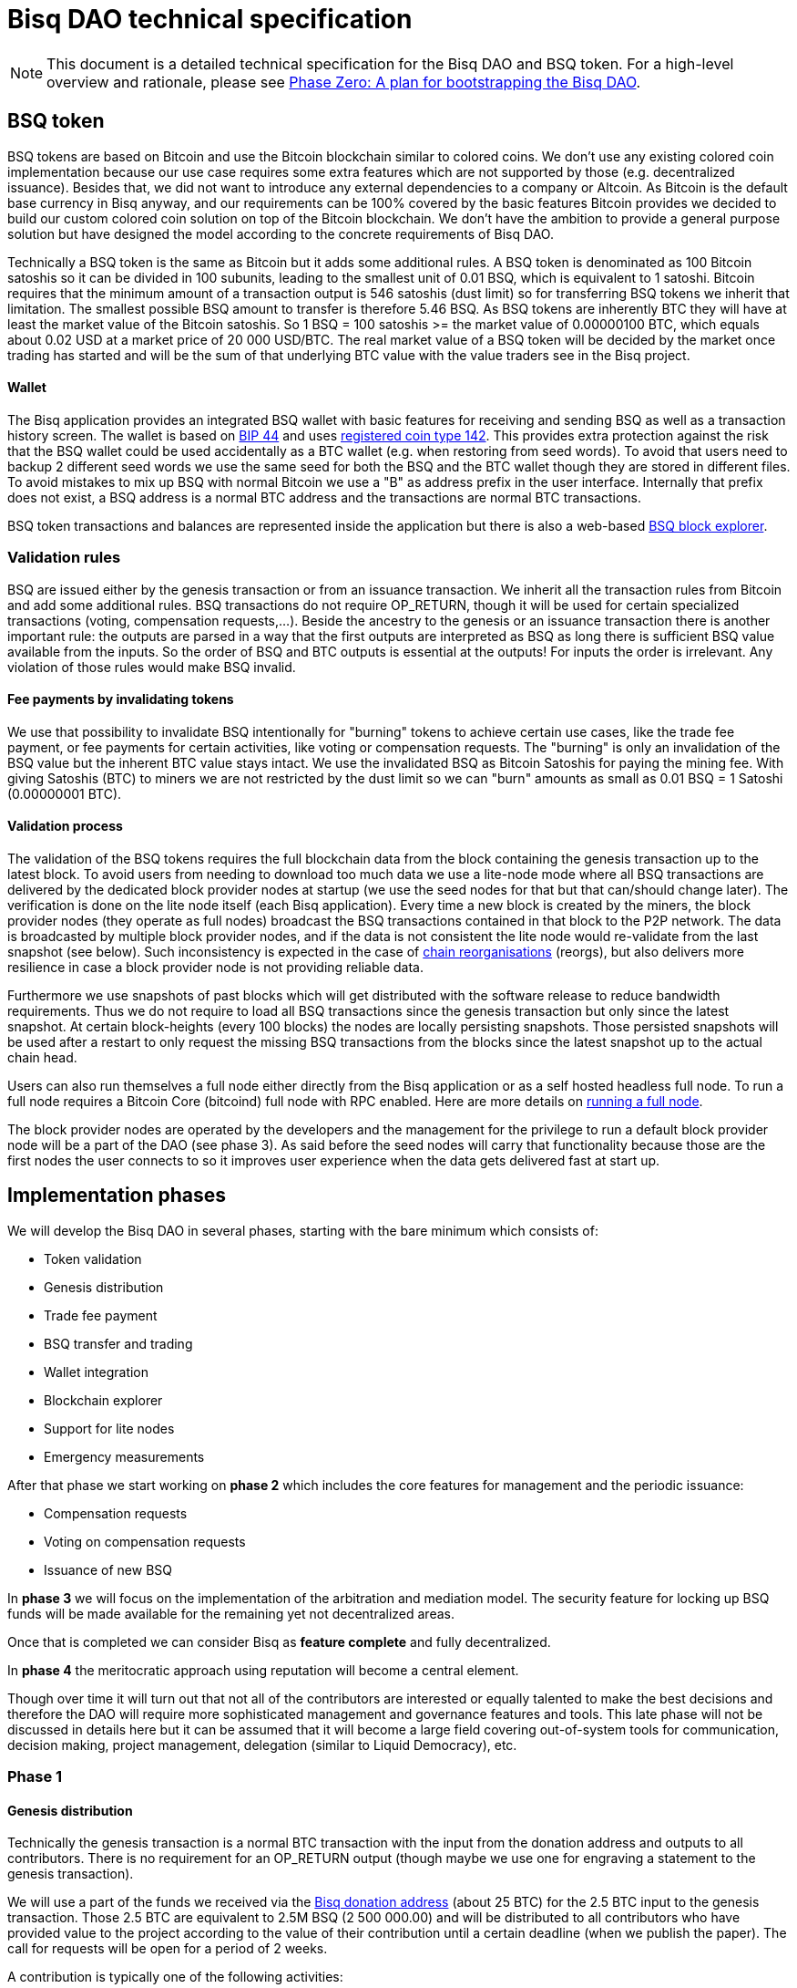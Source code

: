= Bisq DAO technical specification
:stylesdir: ../css
:docinfodir: ../

NOTE: This document is a detailed technical specification for the Bisq DAO and BSQ token. For a high-level overview and rationale, please see <<phase-zero#, Phase Zero: A plan for bootstrapping the Bisq DAO>>.

== BSQ token

BSQ tokens are based on Bitcoin and use the Bitcoin blockchain similar to colored coins. We don't use any existing colored coin implementation because our use case requires some extra features which are not supported by those (e.g. decentralized issuance). Besides that, we did not want to introduce any external dependencies to a company or Altcoin. As Bitcoin is the default base currency in Bisq anyway, and our requirements can be 100% covered by the basic features Bitcoin provides we decided to build our custom colored coin solution on top of the Bitcoin blockchain. We don't have the ambition to provide a general purpose solution but have designed the model according to the concrete requirements of Bisq DAO.

Technically a BSQ token is the same as Bitcoin but it adds some additional rules. A BSQ token is denominated as 100 Bitcoin satoshis so it can be divided in 100 subunits, leading to the smallest unit of 0.01 BSQ, which is equivalent to 1 satoshi. Bitcoin requires that the minimum amount of a transaction output is 546 satoshis (dust limit) so for transferring BSQ tokens we inherit that limitation. The smallest possible BSQ amount to transfer is therefore 5.46 BSQ. As BSQ tokens are inherently BTC they will have at least the market value of the Bitcoin satoshis. So 1 BSQ = 100 satoshis >= the market value of 0.00000100 BTC, which equals about 0.02 USD at a market price of 20 000 USD/BTC. The real market value of a BSQ token will be decided by the market once trading has started and will be the sum of that underlying BTC value with the value traders see in the Bisq project.

==== Wallet

The Bisq application provides an integrated BSQ wallet with basic features for receiving and sending BSQ as well as a transaction history screen. The wallet is based on https://github.com/bitcoin/bips/blob/master/bip-0044.mediawiki[BIP 44] and uses https://github.com/satoshilabs/slips/blob/master/slip-0044.md[registered coin type 142]. This provides extra protection against the risk that the BSQ wallet could be used accidentally as a BTC wallet (e.g. when restoring from seed words). To avoid that users need to backup 2 different seed words we use the same seed for both the BSQ and the BTC wallet though they are stored in different files. To avoid mistakes to mix up BSQ with normal Bitcoin we use a "B" as address prefix in the user interface. Internally that prefix does not exist, a BSQ address is a normal BTC address and the transactions are normal BTC transactions.

BSQ token transactions and balances are represented inside the application but there is also a web-based https://explorer.bisq.network/[BSQ block explorer].

=== Validation rules

BSQ are issued either by the genesis transaction or from an issuance transaction. We inherit all the transaction rules from Bitcoin and add some additional rules. BSQ transactions do not require OP_RETURN, though it will be used for certain specialized transactions (voting, compensation requests,...). Beside the ancestry to the genesis or an issuance transaction there is another important rule: the outputs are parsed in a way that the first outputs are interpreted as BSQ as long there is sufficient BSQ value available from the inputs. So the order of BSQ and BTC outputs is essential at the outputs! For inputs the order is irrelevant. Any violation of those rules would make BSQ invalid.

==== Fee payments by invalidating tokens

We use that possibility to invalidate BSQ intentionally for "burning" tokens to achieve certain use cases, like the trade fee payment, or fee payments for certain activities, like voting or compensation requests. The "burning" is only an invalidation of the BSQ value but the inherent BTC value stays intact. We use the invalidated BSQ as Bitcoin Satoshis for paying the mining fee. With giving Satoshis (BTC) to miners we are not restricted by the dust limit so we can "burn" amounts as small as 0.01 BSQ = 1 Satoshi (0.00000001 BTC).

==== Validation process

The validation of the BSQ tokens requires the full blockchain data from the block containing the genesis transaction up to the latest block. To avoid users from needing to download too much data we use a lite-node mode where all BSQ transactions are delivered by the dedicated block provider nodes at startup (we use the seed nodes for that but that can/should change later). The verification is done on the lite node itself (each Bisq application). Every time a new block is created by the miners, the block provider nodes (they operate as full nodes) broadcast the BSQ transactions contained in that block to the P2P network. The data is broadcasted by multiple block provider nodes, and if the data is not consistent the lite node would re-validate from the last snapshot (see below). Such inconsistency is expected in the case of https://en.bitcoin.it/wiki/Chain_Reorganization[chain reorganisations^] (reorgs), but also delivers more resilience in case a block provider node is not providing reliable data.

Furthermore we use snapshots of past blocks which will get distributed with the software release to reduce bandwidth requirements. Thus we do not require to load all BSQ transactions since the genesis transaction but only since the latest snapshot. At certain block-heights (every 100 blocks) the nodes are locally persisting snapshots. Those persisted snapshots will be used after a restart to only request the missing BSQ transactions from the blocks since the latest snapshot up to the actual chain head.

Users can also run themselves a full node either directly from the Bisq application or as a self hosted headless full node. To run a full node requires a Bitcoin Core (bitcoind) full node with RPC enabled. Here are more details on <<../btcnode#, running a full node>>.

The block provider nodes are operated by the developers and the management for the privilege to run a default block provider node will be a part of the DAO (see phase 3). As said before the seed nodes will carry that functionality because those are the first nodes the user connects to so it improves user experience when the data gets delivered fast at start up.

== Implementation phases

We will develop the Bisq DAO in several phases, starting with the bare minimum which consists of:

 - Token validation
 - Genesis distribution
 - Trade fee payment
 - BSQ transfer and trading
 - Wallet integration
 - Blockchain explorer
 - Support for lite nodes
 - Emergency measurements

After that phase we start working on *phase 2* which includes the core features for management and the periodic issuance:

 - Compensation requests
 - Voting on compensation requests
 - Issuance of new BSQ

In *phase 3* we will focus on the implementation of the arbitration and mediation model. The security feature for locking up BSQ funds will be made available for the remaining yet not decentralized areas.

Once that is completed we can consider Bisq as *feature complete* and fully decentralized.

In *phase 4* the meritocratic approach using reputation will become a central element.

Though over time it will turn out that not all of the contributors are interested or equally talented to make the best decisions and therefore the DAO will require more sophisticated management and governance features and tools. This late phase will not be discussed in details here but it can be assumed that it will become a large field covering out-of-system tools for communication, decision making, project management, delegation (similar to Liquid Democracy), etc.

=== Phase 1

==== Genesis distribution

Technically the genesis transaction is a normal BTC transaction with the input from the donation address and outputs to all contributors. There is no requirement for an OP_RETURN output (though maybe we use one for engraving a statement to the genesis transaction).

We will use a part of the funds we received via the https://blockchain.info/address/1BVxNn3T12veSK6DgqwU4Hdn7QHcDDRag7[Bisq donation address] (about 25 BTC) for the 2.5 BTC input to the genesis transaction. Those 2.5 BTC are equivalent to 2.5M BSQ (2 500 000.00) and will be distributed to all contributors who have provided value to the project according to the value of their contribution until a certain deadline (when we publish the paper). The call for requests will be open for a period of 2 weeks.

A contribution is typically one of the following activities:

 - Software development
 - Communication (promotion, support,...)
 - Project management
 - Conceptual analysis
 - Input for payment methods
 - Administration
 - Translation
 - Design
 - Usability testing
 - Software testing
 - Market makers
 - Advice
 - Others (we will decide on a case to case basis)

Basically any contributed effort exceeding roughly 4 hours will be considered to be included in the group of receivers for the initial distribution. We will announce that call for requests at the https://bisq.community/[Bisq Forum] and contributors need to send an email with the required information to enable verification if the request is justified. They should give a short description and if possible references to the work (links to GitHub, Forum, etc,...) and provide the spent time and the period when their contribution happened. We will apply a factor for giving early contributions higher weight as well as a factor to give long term contributions more weight. This should reflect the higher risk at earlier periods as well as the higher value of long term contributions. The Bisq team will verify those requests and if it is justified and the requested amount reasonable we will add the contributor to the list of receivers. The hours will get multiplied by a factor to the type of contribution (orientated on typical market salaries). We will then sum up all the weighted hours of all verified contributors and use the percentage of each contributor related to the overall sum for calculating the amount of BSQ they will receive from the genesis transaction. So if a contributor has worked 100 hours and the sum of all contributors is 10 000 hours he will receive 1% of the 2 500 000.00 BSQ from the genesis transaction, thus 25 000 BSQ.

The way how the factors are applied, how the requested amounts get adjusted and the total sum will be kept private in the team to protect privacy of the contributors as well as to avoid pointless discussions. The model for distributing the project's value is a voluntary act of the Bisq team and there is no right for a claim of any contributor as we never gave any guarantee or advertised that as a reward model. We are simply donating back our received donations to those who we think they deserve to get something in return for their support. Also the contributors can request anonymously and it is highly recommended to use GPG. This should protect the privacy of the contributors as far as possible (many will be known due their activity, but at least only the team will know that). For market makers the verification might get a bit more difficult and we will apply a practical approach how to deal with that. They need initially provide only the onion address of their Bisq application and the number of trades they did. If we see a requirement for it there might be an extra software release where the market makers can prove their claims in a way which protects their privacy but gives cryptographic evidence of their request.

==== Trade fee payment

Beginning in Phase 1, trade fees can be paid in BSQ (if the user has sufficient BSQ in his wallet) or in BTC. The base fee in BTC will initially be 0.002 BTC. If BSQ is used it will be initially 2 BSQ. If the market price of BSQ is 0.0001 BSQ/BTC the BTC value of the trade fee paid in BSQ would be 0.0002 BTC which is 10% of the fee in BTC so they get a 90% discount. The fee payment is done by making a part of the BSQ invalid and give that part to miners as satoshis (BTC), thus the BTC value is not lost but used as mining fee.

- A 0.50 BSQ fee payment tx could look like this:

 * Input 1: 10.00 BSQ
 * Input 2: 0.1 BTC
 * Output 1: 9.50 BSQ
 * Output 2: 0.09950050 BTC
 * Mining fee: 0.0005 (0.00049950 BTC + 0.00000050 BTC or 0.50 BSQ)

So in that case we only use 9.50 BSQ of the 10.00 BSQ from the input. As the second output is spending more than the remaining 0.50 BSQ it is invalid as a BSQ output and we consider it as a BTC output. The remaining 0.50 BSQ which was not used in the first output will be used for the mining fee, thus reduces the mining fee which is paid from the BTC input (input 2). With that model we can spend fees as small as 0.01 BSQ or 1 Bitcoin satoshi.

The trade fee will be calculated based on the trade amount and the distance from the market price (if available). We use the same model for BTC and BSQ fees. A 1 BTC trade with 1% distance from the market price will use the default fee. If the trade amount is lower or higher we apply a linear adjustment. 0.1 BTC trade has 10% of the trade fee as long as we don't reach the minimum value for the trade fee. For the distance to the market price we use the square root of the percent value, so 9% would result in a factor of 3. A 16% distance to the market price would cause a 4 times increase of the trade fee.

The fee is calculated according to this formula:

Math.max(Min. trade fee, Trade amount in BTC x default fee x sqrt(distance to market price in %))

==== BSQ transfer and trading

The BSQ can be sent and received like normal BTC. To avoid to mix up BSQ with normal BTC and risking invalidation of BSQ we use a "B" as address prefix in the user interface. So users who only operate via the UI (as recommended) cannot make mistakes here.

WARNING: It is definitely NOT recommended to "hack" around with custom created transactions. If people are doing that they have to be sure to understand all details of the validation protocol and are fully responsible if case they accidentally burn their BSQ. This document might not cover 100% of all the details and might miss updates, only the source code is the real reference. We will not provide support for such cases and future changes might not take care of special cases used by custom transactions or implementations.

A BSQ transfer transaction is a normal BTC transaction with mixed inputs of BSQ and BTC. The BTC part is required for the mining fee payment. There is no OP_RETURN output required.

- A transaction to send 10 BSQ could look like this:

 * Input 1: 30.00 BSQ (BSQ sender)
 * Input 2: 0.01 BTC (required for mining fee)
 * Output 1: 10.00 BSQ (BSQ receiver)
 * Output 1: 20.00 BSQ (BSQ change output back to sender)
 * Output 2: 0.0095 BTC (change output)
 * Mining fee: 0.0005

==== Validation

The validation process of BSQ starts with the genesis transaction. The block height and transaction ID of the genesis transaction is hard coded and the application (in full node mode) starts to request the block which contains the genesis transaction from the Bitcoin Core (bitcoind) via RPC calls. It iterates all transactions until it finds the genesis transaction and adds all transaction outputs as valid BSQ outputs. From there it will iterate all following transactions and if it finds an input which is spending one of the unspent BSQ outputs it will verify the outputs to see if they are valid BSQ. The value of all BSQ outputs must not exceed the sum of all the BSQ inputs. The outputs are sorted by the index and as soon an output has used up all the available BSQ from the inputs the following outputs are considered as BTC outputs.
If OP_RETURN outputs are used there must be only one and it must be the last output. The amount at the OP_RETURN output has to be 0.

If there is BSQ value remaining but not sufficient for an output the remaining BSQ becomes invalid. This is intentionally used for the fee payments.
We do not support raw MultiSig transactions (BIP 11) for BSQ. It has to be explored further in future if it is feasible to support that and if there is any need for that.

===== Full nodes

A fully validating BSQ node has the requirement to run a Bitcoin Core (bitcoind) node to provide the blockchain data for verification. The communication is done https://github.com/bisq-network/exchange/blob/master/doc/rpc.md[via RPC]. The details about the setup can be found in the documentation folder of the source code repository. Every user can run a full node either from the Bisq application or as a specialized headless node locally or on a server and connect to that node only.

The full nodes also get a notification from Bitcoin Core at each new block, scan the block for BSQ transactions and broadcast those to the Bisq P2P network. Every transaction with any BSQ input or output (issuance) is considered as BSQ transaction. The full node also listens to network messages from lite nodes which are requesting BSQ blocks from a certain block height. The full node sends back the list of all blocks since that requested height. The bandwidth requirements for that will depend on the number of BSQ transactions but rough estimations suggest that there will be no considerable issues. The Bisq seed nodes are used as full nodes since those are the first nodes to which a user gets connected and we can use the existing connection to transmit the additional data early at startup.

===== Lite nodes

Most users will likely operate in the lite node mode. They have to trust the seed node operators that they are not all colluding and delivering incorrect data. If at least one operator is honest the lite node can detect a conflict and would re-validate each block from the last snapshot. The UI will notify the user about conflicting data from seed nodes.

A lite node requests at startup from the seed node the missing BSQ blocks and then validates those blocks to achieve a local state of valid and unspent BSQ outputs. At each new block they receive the broadcasted messages from multiple seed nodes (min. 4 operated by different developers) and only if all those messages contain the same data the validation will succeed and the block will be added to the local state. In case of chain splits it can be that one of the seed nodes is on another chain and conflicting blocks get propagated. This would trigger a re-validation of all blocks from the latest snapshot for the lite node. The last received block would be considered as the current state but the user get displayed a message that there are conflicts and it is recommended to wait for more than one confirmation before considering a BSQ transaction as valid. Only after all full nodes (seed nodes) have the same state again the lite node will exit the "warning" state. If the user waits for a sufficiently high numbers of confirmation (4-6) he will not risk that his validation was based on an orphaned chain and that he could become victim of a double spend.

====== Snapshots

Every 100 blocks a snapshot mechanism gets triggered. The current state get cloned and kept in memory and if a previous clone exists the previous one will be persisted. At the next snapshot trigger event the latest clone will be persisted and a new clone will be cached again. That way the snapshot is always at least 100 blocks old.

The lite node requests the blocks since the latest snapshot only, so that will be usually max. 200 blocks. Just at the first startup when the lite node has only the snapshot shipped with the binary the requested blocks might consume a bit more bandwidth.

If we have monthly releases there would be about 4500 blocks in one months but even with that we expect not more than 1-5 MB of bandwidth to receive the initial blockchain data.

=== Phase 2

In phase 2 we introduce the periodic voting and issuance cycle.

Periods are defined in block height. Each period is separated with a break of 10 blocks to avoid issues with reorgs.

 - Publishing compensation requests (3630 blocks, about 25 days)
 - Voting: Approve/decline compensation requests (450 blocks, about 3 days)
 - Voting commitment: The voters publish the decryption key and vote on their vote data consensus (300 blocks, about 2 days)
 - Issuance of new BSQ (happens directly and automatically after the vote commitment is completed)

The full cycle will last 4380 blocks which is about an average month if one block takes in average 10 min. The interval of 1 month has been used in the phase zero and can be considered as practical.

==== Compensation request

Contributors can create a compensation request for the work they contributed to the project. This can be anything what has added value to the project. The contributors have no guarantee that their request gets accepted. So when they start working they need to be aware that there is no guarantee for a reward.

If not sure about the value of their work for the community, they should make small work packages and discuss at the usual communication channels (Slack, GitHub, Forum,..) to see if the work they are proposing sparks some interest and support. To use upfront payment with escrow would make the process much more complicated (who controls the escrow,...). It also reflects the situation of normal freelance work where work is paid usually after the work is completed and the reputation of the company provides sufficient base for a trust relationship in most cases.

**To make a request, a contributor must include enough BTC to issue the BSQ he's requesting (amount requested * 100 satoshis)**, and pay a 1 BSQ fee to discourage spam. See example compensation tx for 5000 BSQ below.

There will be a user interface in the application where the contributor fills in a form with the required data.

The contributor will publish the request to the P2P network after the fee tx is confirmed with 6 confirmations in the blockchain (6 confirmations to avoid issues with reorgs and tx malleability). The publishing of the compensation request can be done any time during the contribution request phase. A contributor can file several requests for different work packages. Any compensation request published after the first phase has ended (once the break starts) will get queued up for the next phase. Each node will verify the compensation request if it fulfills the rules and only forward valid requests. The UI will display own requests, the active requests of others as well as a history of all past requests.

The range for allowed amounts for a compensation request payout will be 50 BSQ to 50 000 BSQ.

- A compensation request needs to contain following data

 * UID (auto generated unique ID)
 * Contributor's name or nickname
 * Title (must not conflict with existing requests)
 * Creation date
 * Description (short paragraph)
 * Link to either GitHub issues or Bisq Forum for detailed description and deliveries
 * Requested amount in BSQ
 * BSQ Address
 * Tx ID
 * Contributor's Public key
 * Version

- Data structure of the OP_RETURN compensation request data
 * 1 byte for type (0x01)
 * 1 byte for version (0x01)
 * 20 bytes for hash of payload (using Sha256Ripemd160 from Protobuffer encoded payload)

- Verification rules for compensation request transactions

 * There have to be one OP_RETURN output as last output
 * The amount at the OP_RETURN output has to be 0
 * The first byte in the OP_RETURN data needs to be the type byte: 0x01
 * The second byte in the OP_RETURN data needs to match the nodes version byte: 0x01 (requests made with older versions are invalid)
 * Size of OP_RETURN data is 22 bytes
 * There has to be a BSQ input for the fee payment
 * BSQ used for fee need to be mature
 * The fee needs to match the fee defined for that cycle (can be changed by voting at each new cycle)
 * The block height must be in the correct period
 * It needs to have at least one output to the address defined in the compensation request data

Contributors need to have the latest version installed when doing a request to be sure to have the same version as the verification nodes.


- A compensation request tx for requesting 5000 BSQ would look like this (fee is 1 BSQ):
 * Input 1: 30.00 BSQ (needed for fee payment)
 * Input 2: 0.1 BTC (needed for mining fee; we also need a BTC output)
 * Output 1: 29.00 BSQ (mandatory change output)
 * Output 2: 0.00500000 BTC (requested BSQ amount * 100 satoshis goes to BSQ address defined in request)
 * Output 3: 0.09450100 BTC (optional BTC change output)
 * Output 4 (last): OP_RETURN data as defined above
 * Mining fee: 0.00050000 (0.00049900 BTC from input 2 + 0.00000100 BTC or 1 BSQ from input 1)

The input 1 needs to be larger than the fee so we enforce a BSQ change output (output 1). All outputs must not be smaller than the dust limit (2730 Satoshi). We require that the BSQ change is at input 0 and mandatory to have a clearly defined output index for the issuance output. The BSQ change output cannot be after the issuance output as that is interpreted as BTC as long it got not successfully voted.
 The BTC input at input 2 needs to be at least the sum of the requested BSQ and the miner fee, in our case 0.00500000 BTC (requested BSQ) + 0.00049900 BTC miner fee.
 Please note that the output 2 is at request time interpreted as BTC. *Only after the request gets accepted by voting does the output get interpreted as BSQ and thus the requester has issued himself BSQ.*

==== Voting

To make the best decisions require a certain level of information and time. Voting in the DAO is an important service and should be only executed by those who are well informed and take sufficiently time to make well reasoned decisions. Therefore there will be a considerable fee for voting to de-incentivize stakeholders who are not sufficiently interested in the project. The fee will be set to 5 BSQ. The stakeholder can vote on a single vote item or on as many as they want.

In the vote period a stakeholder cannot transfer his BSQ tokens which they used for voting, otherwise they would render their vote invalid. For that reason we should keep the vote period rather short to not lock up liquidity for too long. There might be an effect on the market price as if many stakeholder are using their coins for voting there will be less supply and therefore increase the price. Though that effect should be limited as it is predictable and known in advance and it lasts just 5 days and the loss of the vote would also be not too problematic for some stakeholders, if they decide to prefer to trade their tokens instead.

All valid compensation requests from the current cycle are considered for voting. The stakeholder can choose to accept, decline or ignore a request. For acceptance or decline a simple majority is sufficient (> 50%).

Initially the voting is mainly for the compensation requests but there will be some flexible (yet to defined) option for voting on any topic. Over time we might add more specific vote items like amount of trading fee. To avoid that some stakeholders take benefit of voter apathy and are able to make changes with a very low stake we require a quorum for each vote item. Those quorum values will be defined for each vote item. If the vote item does not reach that limit it will be discarded.

We use blind voting to avoid influence of the current state of the votes to voters who have not yet voted. Without blind voting there would be an incentive to wait for the last moment with voting to have more information.

The voting will take place in 2 phases. The actual voting phase which lasts about 3 days and the decryption reveal phase which takes 2 days.

The voting weight is derived from the amount of the BSQ change output. The user can define with which BSQ amount he wants to vote.


===== Blind voting phase

The voter encrypts with an encryption key (AES) created per vote his vote data and puts the hash of the encrypted data in the OP_RETURN of the vote Tx.

The encrypted vote data are broadcasted to the P2P network.
To avoid an attack scenario where the malicious voter could try to disrupt the consensus of received vote data by broadcasting their vote data to the P2P network at the very end of the period, thus it has higher chances to not arrives equally at all peers we can use a random break at each voter which makes that attack less effective.

- Data structure of the OP_RETURN vote data:

 * 1 byte for type (0x02)
 * 1 byte for version (0x01)
 * 20 bytes for hash of encrypted vote data (using Sha256Ripemd160, proposals are sorted by txId, data input for encryption is byte array of Protobuffer file of list of proposals)

- A vote transaction would look like that (fee is 5 BSQ, stake is 200 BSQ):
 * Input 1: 300.00 BSQ (needed for fee payment)
 * Input 2: 0.1 BTC (needed for mining fee)
 * Output 1: 200.00 BSQ (stake)
 * Output 2: 95.00 BSQ (optional remaining BSQ change output)
 * Output 3: 0.09955 BTC (optional BTC change output)
 * Output 4 (last): OP_RETURN data as defined above
 * Mining fee: 0.00050000 (0.00045000 BTC from input 2 + 0.00005000 BTC or 5 BSQ from input 1)

- Verification rules for the voting transaction

 * There have to be one OP_RETURN output as last output
 * The amount at the OP_RETURN output has to be 0
 * The first byte in the OP_RETURN data needs to be the: 0x02 (type)
 * The second byte in the OP_RETURN data needs to match the nodes version byte: 0x01 (votes made with older versions are invalid)
 * Size of OP_RETURN data needs to be 22 bytes
 * There have to be a BSQ input for the fee payment
 * BSQ used for fee need to be mature
 * There have to be exactly 1 BSQ output for the voting weight
 * The fee needs to match the fee defined for that cycle (can be changed by voting at each new cycle)
 * The block height must be in the correct period

Contributors need to have the latest version installed when participating in voting to be sure to have the same version as the verification nodes.


===== Vote reveal phase

After the 3 days period for voting is over the voters need to make a new transaction which will reveal their decryption key so that the vote data become readable as well they will vote on their data view of which vote data they have received from the P2P network. As the P2P network comes with eventually consistency there is no guarantee that all vote data arrive at all peers. For calculating the vote result all peers need to have the same collection of vote data to get the same result. To achieve that the voters will create a sorted list (sorted by hash of data) of vote data and create a hash of that collection. That hash will be put together with the decryption key into the OP_RETURN data of the reveal transaction.
If there are conflicting vote data views (some voters did not receive all votes) the majority will be considered valid and the votes from the others will get ignored for calculation of the vote result.

The input for that transaction must be the BSQ output from the vote transaction.

- Data structure of the OP_RETURN vote reveal data:

  * 1 byte for type (0x03)
  * 1 byte for version (0x01)
  * 20 bytes for hash of (encrypted) vote data collection (using Sha256Ripemd160)
  * 16 bytes for decryption key (AES 128 bit)

- A vote reveal transaction would look like that:
 * Input 1: 25.00 BSQ (output 1 from previous vote tx)
 * Input 2: 0.1 BTC (needed for mining fee)
 * Output 1: 25.00 BSQ (transfer to voter)
 * Output 2: 0.0995 BTC (optional BTC change output)
 * Output 3 (last): OP_RETURN data as defined above
 * Mining fee: 0.0005 BTC


===== Calculate the voting result

After the vote reveal phase is over all Bisq users will calculate the vote result.

The user might also have a different vote data collection than voters. To get a consensus about a unique view of the vote data we look for the majority winner from the vote reveal transactions.
We gather all valid reveal transactions and add up the BSQ inputs to find the winning vote data collection. In rare case we would have 2 compensation requests collections with the same BSQ stake we would use the one where the hash converted to a double number results in the smaller number.
If that hash of the winning data collection matches to our own data collection we go on with the calculation, if not we need to request the missing data from our peers.

Next we decrypt the vote data with the corresponding decryption key. The vote transaction contains the hash of the vote data so we can assign that to our encrypted P2P network vote data. The reveal transaction has as input the BSQ output of the vote transaction and contains the decryption key, so we can use that to decrypt the vote data.

We sum up all vote data items and use the BSQ amount as weight to get a total result.


==== Issuance of new BSQ

After the vote reveal period and the following break has ended all the compensation requests which have received >= 50% of the acceptance votes (compared to declined votes) will become valid for issuance of new BSQ. The second output of the compensation request transaction which has been interpreted as BTC so far will not be interpreted as valid BSQ, authorized due the voting process.


- Verification rules for the issuance transaction

 * The BSQ output is equal to that what has been defined in the compensation request
 * The issuance amount needs to be in the range of the min. and max. allowed amount
 * The block height must have been in the correct compensation request period
 * The compensation request needs to be accepted in the voting process

===== Scenarios for gaming the voting process

If a voter would not broadcast his vote data to the P2P network or sends it out of channel to selected voting peers he has very little chances that his vote will be in the majority data view and thus renders his vote invalid.

If a voter would not forward received vote data from other peers, he cannot prevent that the vote data gets distributed by other honest voters as long the P2P network is not partitioned.

A voter could try to broadcast at the very end of the period to increase the chance that some peers will receive his data before the deadline and some after the deadline, thus they would ignore his data and that would render different data views. This can be mitigated if we use slightly different random time for the break so he cannot know which peer has. (Credit to Eyal Ron for that attack risk and mitigation solution).

As long as the majority of voters are not colluding and are honest the scheme is secure against manipulation.


=== Phase 3

==== Mediation and arbitration system

As discussed in the https://docs.google.com/document/d/1DXEVEfk4x1qN6QgIcb2PjZwU4m7W6ib49wCdktMMjLw/edit#[Arbitration and Mediation System document] we will split the dispute process into mediation and arbitration.

Requirements for locked up BSQ funds are initially set to 1000 BSQ for a mediator and 20000 BSQ for an arbitrator but can be adjusted by voting. At registration the lockup transaction requires 6 confirmations in the blockchain before it is considered valid.

Both need to fulfill basic requirements (availability, quality of work,...). If they would fail on those they would risk that the locked up funds (or part of it) get confiscated. Mediators can use external tools for building up reputation. Links to a webpage or services like https://www.bitrated.com[Bitrated] can provide such a bridge. An application internal reputation system for mediators and arbitrators might be implemented as well over time but is not planned initially.

==== Lockup process

To register as mediator or arbitrator one needs to send the required amount of BSQ to an own BSQ address. This special transaction contains OP_RETURN data which are marking that transaction as lockup transaction (OP_RETURN type 0x04). Any spend transaction from this address would render the BSQ invalid as the only valid process to unlock those funds is to use the unlock transaction.

==== Unlock process

To unlock the funds he makes another transaction to himself with other OP_RETURN data (OP_RETURN type 0x05) which marks that transaction as an unlock request and will become available for spending after the lock time is over. The unlocking period is about 2 months (9000 blocks). The delay for unlocking is required to give the community enough time to act in case of abuse to prepare the steps for a possible confiscation. Therefore the lock period needs to be rather long.

==== Confiscation

In case a mediator or arbitrator fails (fraud or severe failure in fulfilling the requirements) anyone can make a request for confiscating the locked up funds. This request will have a high fee (100 BSQ) to avoid abuse. It will require a very high quorum (100 000 BSQ) and percentage (75%) of acceptance in the voting process to make sure that this confiscation process will not be abused.

A partial confiscation is also possible. The confiscation will be rolled out as a new release where the confiscated transaction is hardcoded and renders the locked up BSQ invalid.

By using a software update we add another safety factor to avoid abuse (if users don't agree they can simply ignore the update), so users are voting to support the decision for confiscation by updating the software. If there is not a super majority it would lead to a network fork. These hard requirements should make sure that only non-contentious cases can be considered for confiscation.

==== Revocation

Revoking a registration requires some lead time, because the arbitrator or mediator can be used in trades or disputes which require some time to get completed. The lead time will be 2 weeks (2000 blocks).

Offers which will get taken after his revocation can only be taken if other arbitrators are selected in the offer as well. In the worst case an offer which has only selected a revoked arbitrator becomes invalid which will get communicated to the user so he can remove the offer. That should be a very rare case if multiple arbitrators are available.

The number of mediators and arbitrators can be influenced by voting by setting the requirements and payments higher or lower. A change of the requirements will not be applied to past registrations. The requirement at registration time will stick the lifetime of a mediator or arbitrator.

Arbitrators and mediators get paid like any other contributor via compensation requests. They payment will be adjusted to lead to a healthy amount of arbitrators and mediators.

==== Other use cases for locked up funds

There are a few other areas where we will use the same model with locked up BSQ funds to achieve the security required to open and decentralize those. Additionally there will be a voting process as those privileges are usually taken by main contributors, so reputation will play an important role beside the requirement for locked up BSQ funds.

===== Infrastructure

 - Seed nodes (they provide also the BSQ transactions for lite nodes)
 - Market price feed provider node: BitcoinAverage price requires a API key and a monthly fee payment. Users can use their own node but then they need to acquire an API key from BitcoinAverage.

All the nodes can be overridden by program arguments, so the user can connect to self hosted nodes. To get the privilege to run one of the default nodes (hard-coded onion address) it requires to lock up BSQ funds and to get accepted in the voting process.

===== Privileged messages

There are a few P2P network messages which require a private key (public key for verification is hard-coded) to broadcast them. They are mainly in place for emergency cases to be able to limit damage or to fix problems. Only the update message is used on a regular base.
 - Send out an application update message
 - Send out an alert message
 - Send a private message to a particular node
 - Ban offers by the peers onion address, offer ID, specific payment account data like name, IBAN,...

All those messages can be ignored by the user when he sets a program argument (in case of abuse by the key holder the users can go that route and the messages will be ignored and have no effect).

To get the privilege to control a private key for one of those messages it requires to lock up BSQ funds and to get accepted in the voting process.

===== Accounts

 - GitHub account
 - Bisq domain
 - Bisq Trademark
 - Social media accounts (Twitter, Reddit, Slack, IRC, Facebook, Telegram, Mailing List, Newsletter)

Most of the social media accounts will be operated by community members. The number of "official" Bisq accounts will be low.

On Github we will use a similar ACK/NACK commitment model like it is used in the Bitcoin Core development process. To receive the ACK/NACK privilege will require locked up BSQ funds and to get accepted in the voting process. Same applies for domain and trademark ownership.

==== Deployment of the app installer

The application installer is built and signed by the main developers. Any user can run from source code as well. Again we will use the same model as above for giving the privilege to sign a binary.

Anyone who locked up BSQ for getting one of those privileges will get paid as a contributor for that service.

Until those features are implemented the project founder and the Bisq foundation will serve as a trusted host for of those areas.

=== Phase 4

==== Reputation based voting

As stated earlier the project should shift the weight for decision making from pure stake based to a mixed model where reputation will get a higher weight (target is 70% but will be decided by voting of the stakeholders).

=== Phase 5

==== Further governance and management tools

It can be assumed that there will be requirements for further improvements of the management and governance structure and features. We see it as an open work in progress to try to find the best model and tools to achieve the best results. Tools for communication, decision making, project management, delegation and more might evolve over time. Many of those tools might be provided out of system from other platforms.

== Security measurements

To limit risk and possible damage in cases of bugs or exploits we will use several measurements.

=== Maturity

The newly issued tokens (not genesis tokens) have a maturity period of 1 week (1000 blocks). During that period they cannot be used for trading (the buyer would not accept them as they are marked as immature). This maturity period will give more time for reacting in emergency cases.

=== Limitation of growth of the total supply of BSQ tokens per month

The total supply of BSQ tokens will be limited by blockchain height. Initially there will be 2 500 000 BSQ from the genesis transaction. We don't expect more than 100 000 new BSQ being issued per month. So we use that for the max. monthly growth. This numbers can be adjusted at each release, so he can adopt to the market price. In case of an exploit where the hacker manages to create new BSQ the max. possible damage would be limited by that value. Any BSQ which have been created after exceeding that limit would be considered invalid.

=== Private key for activating emergency measurements

There will be a private key (similar like the other private keys for privileged P2P network messages) for sending out an emergency message to all nodes for deactivating BSQ trade. BSQ tokens are traded only in Bisq. We don't expect that other exchanges will support BSQ soon as it would require quite a bit of effort for them to support the protocol.

There will be another emergency message for disabling new issuance of tokens. Like with the other privileged P2P network messages the users can ignore those emergency messages by a program argument (in case that the key holder would abuse their power), though in case of a hack users who have ignored those messages would not get considered in a possible compensation program for recovering the losses.

=== Predefined policy how to deal with unexpected situations

In case of bugs which would cause the loss of BSQ there will be a reimbursement for the victim by issuing new tokens using the compensation request and voting process (the victim files a compensation request and if accepted by voting can issue themselves the lost BSQ tokens). It requires clear evidence and cooperation of the victim. The lost BSQ ("burned") have been taken out of circulation and by issuing new tokens we add them again, so we do not inflate the total supply by such a measurement.

Another case would be if tokens get issued by an exploit or hack. They will get confiscated if it is possible (if they have not been already traded and ownership is not 100% clear anymore). A hard fork adding code to declare certain transactions invalid would be deployed in such a case.

To avoid later discussions about "code is law" we define with that policy clearly that in case of a clear violation to the intended behavior of the DAO we will try to fix it as far it is possible. Confiscation and new issuance are valid tools to achieve that. The network effect and fork risk are in place to avoid any abuse of those emergency measurements.

== Definitions

Some terms are used in different context. The following should make the distinction of their meaning clearer.

===== Compensation request

We refer to that term as the request from the user perspective in a conceptual sense.

===== Compensation request transaction

This is the Bitcoin transaction which will turn into new issuance transaction once the compensation request got accepted in voting.

===== Compensation request data

This is the data structure published to the P2P network when creating a compensation request. It gets created when the user fills in a form in the application and confirms to submit a compensation request.

===== Voting

We refer to that term as the voting activity from the user perspective in a conceptual sense.

===== Vote transaction

This is the Bitcoin transaction which contains the hash of the encrypted voting data.

===== Vote reveal transaction

This is the Bitcoin transaction which contains the hash of the vote data view and the decryption key.

===== Voting data

This is the data structure published to the P2P network when submitting a vote. It gets created when the user sets his voting options in the UI and confirms to submit the vote. It is encrypted and only becomes readable once the voter reveals the decryption key in the vote reveal transaction.
